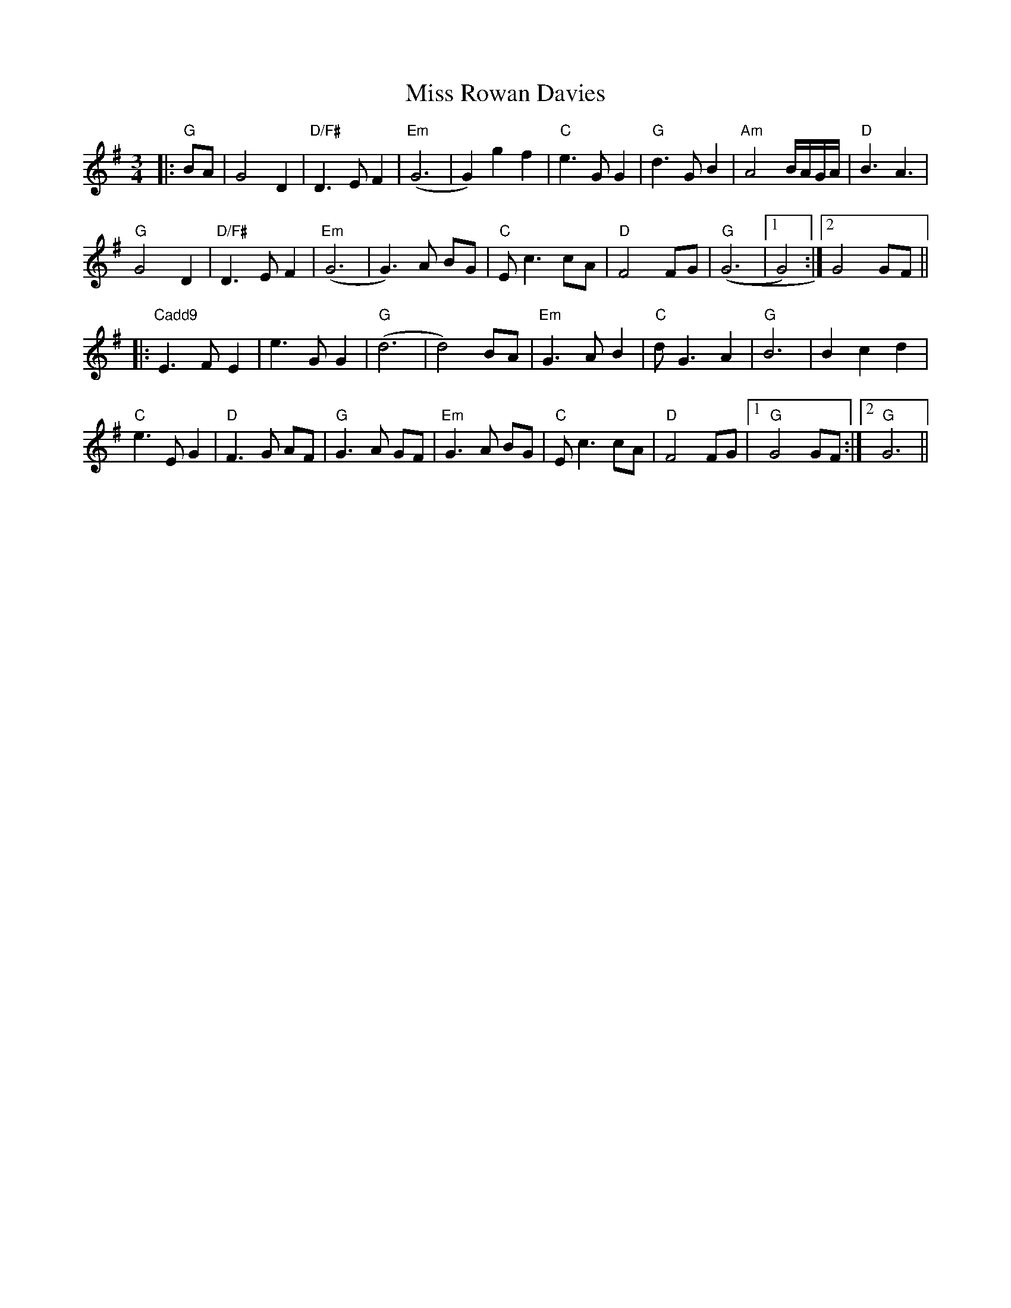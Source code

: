 X: 27220
T: Miss Rowan Davies
R: waltz
M: 3/4
K: Gmajor
|:"G"BA|G4 D2|"D/F#" D3 E F2|"Em"(G6|G2) g2 f2|"C" e3 G G2|"G" d3 G B2|"Am" A4B/A/G/A/|"D" B3A3|
"G"G4 D2|"D/F#" D3 E F2|"Em" (G6|G3) A BG|"C" E c3 cA|"D" F4 FG|"G" ((G6|1 G4):|2 G4 GF||
|:"Cadd9"E3 F E2|e3 G G2|"G"(d6|d4) BA|"Em" G3 A B2|"C" d G3 A2|"G"B6|B2 c2 d2|
"C"e3 E G2|"D" F3 G AF|"G" G3 A GF|"Em"G3 A BG|"C" E c3 cA|"D"F4 FG|1 "G"G4 GF:|2 "G" G6||

